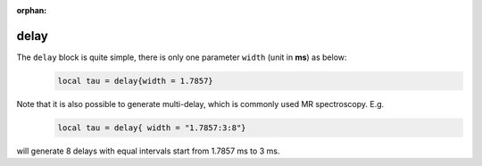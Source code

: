 :orphan:

***********
delay
***********
The ``delay`` block is quite simple, there is only one parameter ``width`` (unit in **ms**) as below: 
     .. code-block:: lua 

       local tau = delay{width = 1.7857}

Note that it is also possible to generate multi-delay, which is commonly used MR spectroscopy. E.g.
     .. code-block:: lua 

       local tau = delay{ width = "1.7857:3:8"}
will generate 8 delays with equal intervals start from 1.7857 ms to 3 ms.
